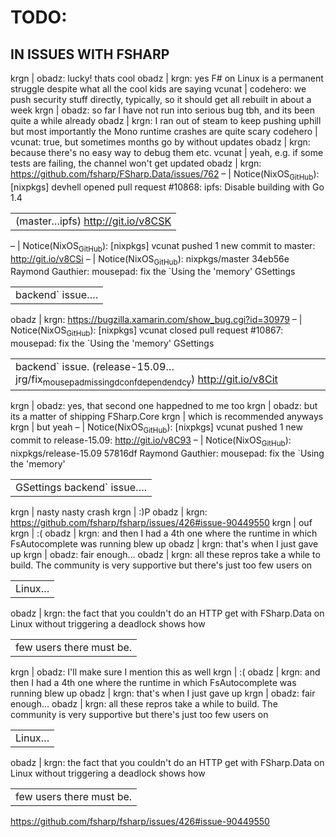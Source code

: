 # *scratch* buffer for creating quick outlines

* TODO:
** IN ISSUES WITH FSHARP
    
    krgn | obadz: lucky! thats cool                                                                                           
   obadz | krgn: yes F# on Linux is a permanent struggle despite what all the cool kids are saying                            
  vcunat | codehero: we push security stuff directly, typically, so it should get all rebuilt in about a week                 
    krgn | obadz: so far I have not run into serious bug tbh, and its been quite a while already                              
   obadz | krgn: I ran out of steam to keep pushing uphill but most importantly the Mono runtime crashes are quite scary      
codehero | vcunat: true, but sometimes months go by without updates                                                           
   obadz | krgn: because there's no easy way to debug them etc.                                                               
  vcunat | yeah, e.g. if some tests are failing, the channel won't get updated                                                
   obadz | krgn: https://github.com/fsharp/FSharp.Data/issues/762                                                             
      -- | Notice(NixOS_GitHub): [nixpkgs] devhell opened pull request #10868: ipfs: Disable building with Go 1.4             
         | (master...ipfs) http://git.io/v8CSK |
      -- | Notice(NixOS_GitHub): [nixpkgs] vcunat pushed 1 new commit to master: http://git.io/v8CSi                          
      -- | Notice(NixOS_GitHub): nixpkgs/master 34eb56e Raymond Gauthier: mousepad: fix the `Using the 'memory' GSettings     
         | backend` issue....                                                                                                 
   obadz | krgn: https://bugzilla.xamarin.com/show_bug.cgi?id=30979                                                           
      -- | Notice(NixOS_GitHub): [nixpkgs] vcunat closed pull request #10867: mousepad: fix the `Using the 'memory' GSettings 
         | backend` issue. (release-15.09...jrg/fix_mousepad_missing_dconf_dependendcy) http://git.io/v8Cit                   
    krgn | obadz: yes, that second one happedned to me too                                                                    
    krgn | obadz: but its a matter of shipping FSharp.Core                                                                    
    krgn | which is recommended anyways                                                                                       
    krgn | but yeah                                                                                                           
      -- | Notice(NixOS_GitHub): [nixpkgs] vcunat pushed 1 new commit to release-15.09: http://git.io/v8C93                   
      -- | Notice(NixOS_GitHub): nixpkgs/release-15.09 57816df Raymond Gauthier: mousepad: fix the `Using the 'memory'        
         | GSettings backend` issue....                                                                                       
    krgn | nasty nasty crash                                                                                                  
    krgn | :)P                                                                                                                
   obadz | krgn: https://github.com/fsharp/fsharp/issues/426#issue-90449550                                                   
    krgn | ouf                                                                                                                
    krgn | :(                                                                                                                 
   obadz | krgn: and then I had a 4th one where the runtime in which FsAutocomplete was running blew up                       
   obadz | krgn: that's when I just gave up                                                                                   
    krgn | obadz: fair enough...                                                                                              
   obadz | krgn: all these repros take a while to build. The community is very supportive but there's just too few users on   
         | Linux...                                                                                                           
   obadz | krgn: the fact that you couldn't do an HTTP get with FSharp.Data on Linux without triggering a deadlock shows how  
         | few users there must be.                                                                                           
    krgn | obadz: I'll make sure I mention this as well                                                                       
    krgn | :(                                                                                                                  
   obadz | krgn: and then I had a 4th one where the runtime in which FsAutocomplete was running blew up                        
   obadz | krgn: that's when I just gave up                                                                                    
    krgn | obadz: fair enough...                                                                                               
   obadz | krgn: all these repros take a while to build. The community is very supportive but there's just too few users on    
         | Linux...                                                                                                            
   obadz | krgn: the fact that you couldn't do an HTTP get with FSharp.Data on Linux without triggering a deadlock shows how   
         | few users there must be.                                                                                            

    https://github.com/fsharp/fsharp/issues/426#issue-90449550
